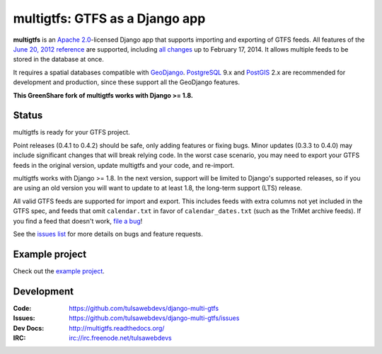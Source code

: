 multigtfs: GTFS as a Django app
===============================

.. image:: https://travis-ci.org/tulsawebdevs/django-multi-gtfs.svg?branch=master
    :target: https://travis-ci.org/tulsawebdevs/django-multi-gtfs

.. image:: https://coveralls.io/repos/github/tulsawebdevs/django-multi-gtfs/badge.svg?branch=django19
    :target: https://coveralls.io/github/tulsawebdevs/django-multi-gtfs

.. Omit badges from docs

**multigtfs** is an `Apache 2.0`_-licensed Django app that supports importing
and exporting of GTFS feeds.  All features of the `June 20, 2012 reference`_
are supported, including `all changes`_ up to February 17, 2014.
It allows multiple feeds to be stored in the database at once.

It requires a spatial databases compatible with GeoDjango_.  PostgreSQL_ 9.x
and PostGIS_ 2.x are recommended for development and production, since these
support all the GeoDjango features.

**This GreenShare fork of multigtfs works with Django >= 1.8.**

Status
------
multigtfs is ready for your GTFS project.

Point releases (0.4.1 to 0.4.2) should be safe, only adding features or fixing
bugs.  Minor updates (0.3.3 to 0.4.0) may include significant changes that will
break relying code.  In the worst case scenario, you may need to export your
GTFS feeds in the original version, update multigtfs and your code, and
re-import.

multigtfs works with Django >= 1.8. In the next version, support
will be limited to Django's supported releases, so if you are using an old
version you will want to update to at least 1.8, the long-term support (LTS)
release.

All valid GTFS feeds are supported for import and export.  This includes
feeds with extra columns not yet included in the GTFS spec, and feeds that
omit ``calendar.txt`` in favor of ``calendar_dates.txt`` (such as the TriMet
archive feeds).  If you find a feed that doesn't work, `file a bug`_!

See the `issues list`_ for more details on bugs and feature requests.

Example project
---------------
Check out the `example project <examples/explore/README.md>`_.

Development
-----------

:Code:           https://github.com/tulsawebdevs/django-multi-gtfs
:Issues:         https://github.com/tulsawebdevs/django-multi-gtfs/issues
:Dev Docs:       http://multigtfs.readthedocs.org/
:IRC:            irc://irc.freenode.net/tulsawebdevs


.. _`Apache 2.0`: http://choosealicense.com/licenses/apache/
.. _`June 20, 2012 reference`: https://developers.google.com/transit/gtfs/reference
.. _`all changes`: https://developers.google.com/transit/gtfs/changes#RevisionHistory
.. _PostgreSQL: http://www.postgresql.org
.. _PostGIS: http://postgis.refractions.net
.. _GeoDjango: https://docs.djangoproject.com/en/dev/ref/contrib/gis/
.. _`file a bug`: https://github.com/tulsawebdevs/django-multi-gtfs/issues
.. _`issues list`: https://github.com/tulsawebdevs/django-multi-gtfs/issues?state=open
